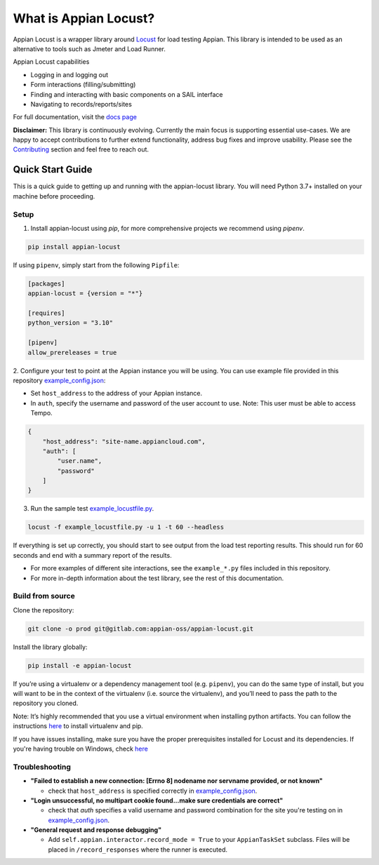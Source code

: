 .. what_is_appian_locust-inclusion-begin-do-not-remove

#######################################
What is Appian Locust?
#######################################

Appian Locust is a wrapper library around `Locust <https://locust.io>`__ for load testing Appian.
This library is intended to be used as an alternative to tools such as Jmeter and Load Runner.

Appian Locust capabilities

- Logging in and logging out
- Form interactions (filling/submitting)
- Finding and interacting with basic components on a SAIL interface
- Navigating to records/reports/sites

.. what_is_appian_locust-inclusion-end-do-not-remove


For full documentation, visit the `docs page <https://appian-locust.readthedocs.io/en/latest/>`__

.. disclaimer-inclusion-begin-do-not-remove

**Disclaimer:**
This library is continuously evolving.
Currently the main focus is supporting essential use-cases.
We are happy to accept contributions to further extend functionality, address bug fixes and improve usability.
Please see the `Contributing <contributing.html>`__ section and feel free to reach out.

.. disclaimer-inclusion-end-do-not-remove

.. quick_start-inclusion-begin-do-not-remove

********************
Quick Start Guide
********************

This is a quick guide to getting up and running with the appian-locust library. You will need Python 3.7+ installed on your machine before proceeding.

Setup
------------

1. Install appian-locust using `pip`, for more comprehensive projects we recommend using `pipenv`.

.. code-block:: bash

      pip install appian-locust


If using ``pipenv``, simply start from the following ``Pipfile``:

.. code-block:: toml

    [packages]
    appian-locust = {version = "*"}

    [requires]
    python_version = "3.10"

    [pipenv]
    allow_prereleases = true

2. Configure your test to point at the Appian instance you will be using.
You can use example file provided in this repository `example_config.json <https://gitlab.com/appian-oss/appian-locust/-/blob/master/examples/example_config.json>`_:

- Set ``host_address`` to the address of your Appian instance.
- In ``auth``, specify the username and password of the user account to use. Note: This user must be able to access Tempo.

.. code-block:: json

    {
        "host_address": "site-name.appiancloud.com",
        "auth": [
            "user.name",
            "password"
        ]
    }

3. Run the sample test `example_locustfile.py <https://gitlab.com/appian-oss/appian-locust/-/blob/master/examples/example_locustfile.py>`_.

.. code-block:: bash

    locust -f example_locustfile.py -u 1 -t 60 --headless

If everything is set up correctly, you should start to see output from the load test reporting results. This should run for 60 seconds and end with a summary report of the results.

* For more examples of different site interactions, see the ``example_*.py`` files included in this repository.
* For more in-depth information about the test library, see the rest of this documentation.

Build from source
----------------------
Clone the repository:

.. code-block:: bash

    git clone -o prod git@gitlab.com:appian-oss/appian-locust.git


Install the library globally:

.. code-block:: bash

    pip install -e appian-locust


If you’re using a virtualenv or a dependency management tool (e.g. ``pipenv``), you can do the same type of install, but you will want to be in the context of the virtualenv (i.e. source the virtualenv), and you’ll need to pass the path to the repository you cloned.

Note: It’s highly recommended that you use a virtual environment when installing python artifacts. You can follow the instructions `here <https://packaging.python.org/guides/installing-using-pip-and-virtual-environments/>`__ to install virtualenv and pip.

If you have issues installing, make sure you have the proper prerequisites installed for Locust and its dependencies.
If you're having trouble on Windows, check `here <https://github.com/locustio/locust/issues/1208#issuecomment-569693439>`__

Troubleshooting
----------------
* **"Failed to establish a new connection: [Errno 8] nodename nor servname provided, or not known"**

  * check that ``host_address`` is specified correctly in `example_config.json <https://gitlab.com/appian-oss/appian-locust/-/blob/master/examples/example_config.json>`_.

* **"Login unsuccessful, no multipart cookie found...make sure credentials are correct"**

  * check that `auth` specifies a valid username and password combination for the site you're testing on in `example_config.json <https://gitlab.com/appian-oss/appian-locust/-/blob/master/examples/example_config.json>`_.

* **"General request and response debugging"**

  * Add ``self.appian.interactor.record_mode = True`` to your ``AppianTaskSet`` subclass.  Files will be placed in ``/record_responses`` where the runner is executed.

.. quick_start-inclusion-end-do-not-remove
